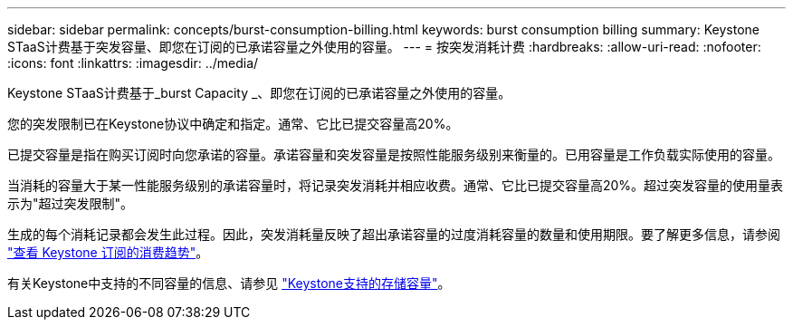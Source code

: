 ---
sidebar: sidebar 
permalink: concepts/burst-consumption-billing.html 
keywords: burst consumption billing 
summary: Keystone STaaS计费基于突发容量、即您在订阅的已承诺容量之外使用的容量。 
---
= 按突发消耗计费
:hardbreaks:
:allow-uri-read: 
:nofooter: 
:icons: font
:linkattrs: 
:imagesdir: ../media/


[role="lead"]
Keystone STaaS计费基于_burst Capacity _、即您在订阅的已承诺容量之外使用的容量。

您的突发限制已在Keystone协议中确定和指定。通常、它比已提交容量高20%。

已提交容量是指在购买订阅时向您承诺的容量。承诺容量和突发容量是按照性能服务级别来衡量的。已用容量是工作负载实际使用的容量。

当消耗的容量大于某一性能服务级别的承诺容量时，将记录突发消耗并相应收费。通常、它比已提交容量高20%。超过突发容量的使用量表示为"超过突发限制"。

生成的每个消耗记录都会发生此过程。因此，突发消耗量反映了超出承诺容量的过度消耗容量的数量和使用期限。要了解更多信息，请参阅 link:../integrations/consumption-tab.html["查看 Keystone 订阅的消费趋势"]。

有关Keystone中支持的不同容量的信息、请参见 link:../concepts/supported-storage-capacity.html["Keystone支持的存储容量"]。
